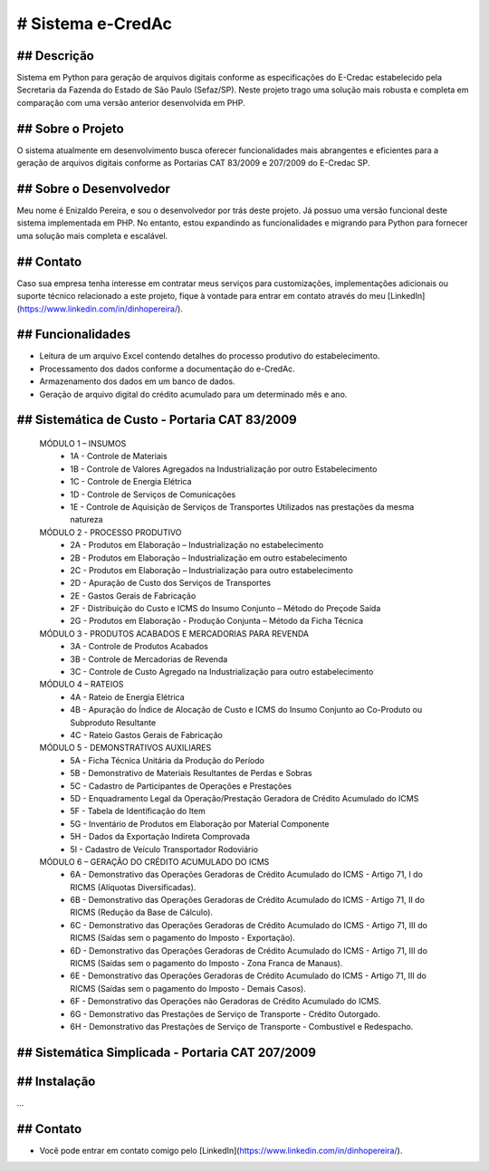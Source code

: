 # Sistema e-CredAc
==================

## Descrição
------------
Sistema em Python para geração de arquivos digitais conforme as especificações do E-Credac estabelecido pela Secretaria da Fazenda do Estado de São Paulo (Sefaz/SP). 
Neste projeto trago uma solução mais robusta e completa em comparação com uma versão anterior desenvolvida em PHP.

## Sobre o Projeto
------------------
O sistema atualmente em desenvolvimento busca oferecer funcionalidades mais abrangentes e eficientes para a geração de arquivos digitais conforme as Portarias CAT 83/2009 e 207/2009 do E-Credac SP.

## Sobre o Desenvolvedor
------------------------
Meu nome é Enizaldo Pereira, e sou o desenvolvedor por trás deste projeto. Já possuo uma versão funcional deste sistema implementada em PHP. No entanto, estou expandindo as funcionalidades e migrando para Python para fornecer uma solução mais completa e escalável.

## Contato
----------
Caso sua empresa tenha interesse em contratar meus serviços para customizações, implementações adicionais ou suporte técnico relacionado a este projeto, fique à vontade para entrar em contato através do meu [LinkedIn](https://www.linkedin.com/in/dinhopereira/).


## Funcionalidades
------------------
- Leitura de um arquivo Excel contendo detalhes do processo produtivo do estabelecimento.
- Processamento dos dados conforme a documentação do e-CredAc.
- Armazenamento dos dados em um banco de dados.
- Geração de arquivo digital do crédito acumulado para um determinado mês e ano.

## Sistemática de Custo - Portaria CAT 83/2009
----------------------------------------------

    MÓDULO 1 – INSUMOS
        - 1A - Controle de Materiais
        - 1B - Controle de Valores Agregados na Industrialização por outro Estabelecimento
        - 1C - Controle de Energia Elétrica
        - 1D - Controle de Serviços de Comunicações
        - 1E - Controle de Aquisição de Serviços de Transportes Utilizados nas prestações da mesma natureza 

    MÓDULO 2 - PROCESSO PRODUTIVO
        - 2A - Produtos em Elaboração – Industrialização no estabelecimento
        - 2B - Produtos em Elaboração – Industrialização em outro estabelecimento
        - 2C - Produtos em Elaboração – Industrialização para outro estabelecimento 
        - 2D - Apuração de Custo dos Serviços de Transportes
        - 2E - Gastos Gerais de Fabricação
        - 2F - Distribuição do Custo e ICMS do Insumo Conjunto – Método do Preçode Saída 
        - 2G - Produtos em Elaboração - Produção Conjunta – Método da Ficha Técnica

    MÓDULO 3 - PRODUTOS ACABADOS E MERCADORIAS PARA REVENDA
        - 3A - Controle de Produtos Acabados 
        - 3B - Controle de Mercadorias de Revenda 
        - 3C - Controle de Custo Agregado na Industrialização para outro estabelecimento 

    MÓDULO 4 – RATEIOS
        - 4A - Rateio de Energia Elétrica
        - 4B - Apuração do Índice de Alocação de Custo e ICMS do Insumo Conjunto ao Co-Produto ou Subproduto Resultante
        - 4C - Rateio Gastos Gerais de Fabricação

    MÓDULO 5 - DEMONSTRATIVOS AUXILIARES
        - 5A - Ficha Técnica Unitária da Produção do Período
        - 5B - Demonstrativo de Materiais Resultantes de Perdas e Sobras
        - 5C - Cadastro de Participantes de Operações e Prestações
        - 5D - Enquadramento Legal da Operação/Prestação Geradora de Crédito Acumulado do ICMS
        - 5F - Tabela de Identificação do Item
        - 5G - Inventário de Produtos em Elaboração por Material Componente
        - 5H - Dados da Exportação Indireta Comprovada
        - 5I - Cadastro de Veículo Transportador Rodoviário

    MÓDULO 6 – GERAÇÃO DO CRÉDITO ACUMULADO DO ICMS
        - 6A - Demonstrativo das Operações Geradoras de Crédito Acumulado do ICMS - Artigo 71, I do RICMS (Alíquotas Diversificadas).
        - 6B - Demonstrativo das Operações Geradoras de Crédito Acumulado do ICMS - Artigo 71, II do RICMS (Redução da Base de Cálculo).
        - 6C - Demonstrativo das Operações Geradoras de Crédito Acumulado do ICMS - Artigo 71, III do RICMS (Saídas sem o pagamento do Imposto - Exportação).
        - 6D - Demonstrativo das Operações Geradoras de Crédito Acumulado do ICMS - Artigo 71, III do RICMS (Saídas sem o pagamento do Imposto - Zona Franca de Manaus).
        - 6E - Demonstrativo das Operações Geradoras de Crédito Acumulado do ICMS - Artigo 71, III do RICMS (Saídas sem o pagamento do Imposto - Demais Casos).
        - 6F - Demonstrativo das Operações não Geradoras de Crédito Acumulado do ICMS.
        - 6G - Demonstrativo das Prestações de Serviço de Transporte - Crédito Outorgado.
        - 6H - Demonstrativo das Prestações de Serviço de Transporte - Combustível e Redespacho.


## Sistemática Simplicada - Portaria CAT 207/2009
-------------------------------------------------

## Instalação
-------------
...


## Contato
-------------
- Você pode entrar em contato comigo pelo [LinkedIn](https://www.linkedin.com/in/dinhopereira/).
